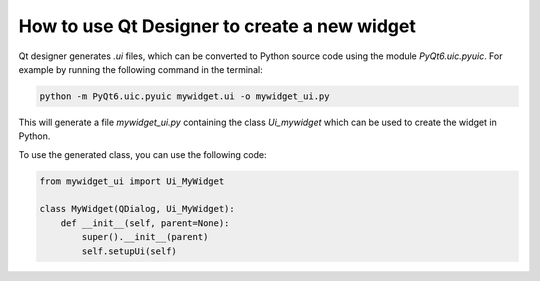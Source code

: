 How to use Qt Designer to create a new widget
=============================================

Qt designer generates `.ui` files, which can be converted to Python source code using the module `PyQt6.uic.pyuic`.
For example by running the following command in the terminal:

.. code-block:: bash

    python -m PyQt6.uic.pyuic mywidget.ui -o mywidget_ui.py

This will generate a file `mywidget_ui.py` containing the class `Ui_mywidget` which can be used to create the widget in Python.

To use the generated class, you can use the following code:

.. code-block:: python

    from mywidget_ui import Ui_MyWidget

    class MyWidget(QDialog, Ui_MyWidget):
        def __init__(self, parent=None):
            super().__init__(parent)
            self.setupUi(self)
